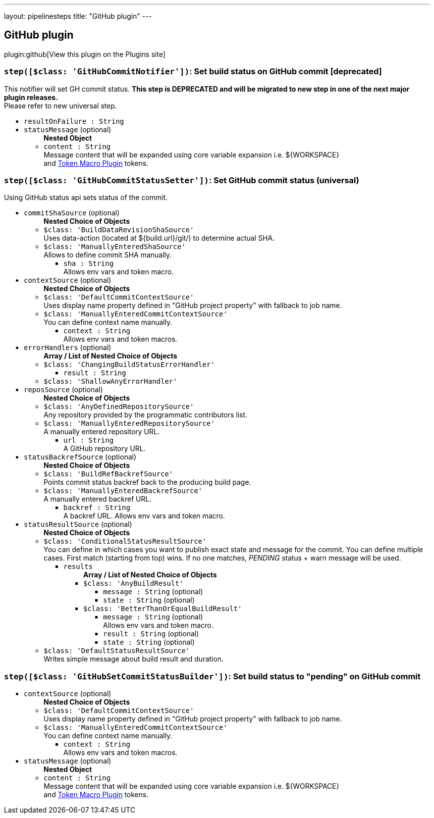 ---
layout: pipelinesteps
title: "GitHub plugin"
---

:notitle:
:description:
:author:
:email: jenkinsci-users@googlegroups.com
:sectanchors:
:toc: left
:compat-mode!:

== GitHub plugin

plugin:github[View this plugin on the Plugins site]

=== `step([$class: 'GitHubCommitNotifier'])`: Set build status on GitHub commit [deprecated]
++++
<div><div>
 This notifier will set GH commit status. <b>This step is DEPRECATED and will be migrated to new step in one of the next major plugin releases.</b>
 <br>
  Please refer to new universal step.
</div></div>
<ul><li><code>resultOnFailure : String</code>
</li>
<li><code>statusMessage</code> (optional)
<ul><b>Nested Object</b>
<li><code>content : String</code>
<div><div>
 Message content that will be expanded using core variable expansion i.e. ${WORKSPACE}
 <br>
  and <a href="https://wiki.jenkins-ci.org/display/JENKINS/Token+Macro+Plugin" rel="nofollow">Token Macro Plugin</a> tokens.
 <br>
</div></div>

</li>
</ul></li>
</ul>


++++
=== `step([$class: 'GitHubCommitStatusSetter'])`: Set GitHub commit status (universal)
++++
<div><div>
 Using GitHub status api sets status of the commit.
</div></div>
<ul><li><code>commitShaSource</code> (optional)
<ul><b>Nested Choice of Objects</b>
<li><code>$class: 'BuildDataRevisionShaSource'</code><div>
<div><div>
 Uses data-action (located at ${build.url}/git/) to determine actual SHA.
</div></div>
<ul></ul></div></li>
<li><code>$class: 'ManuallyEnteredShaSource'</code><div>
<div><div>
 Allows to define commit SHA manually.
</div></div>
<ul><li><code>sha : String</code>
<div><div>
 Allows env vars and token macro.
</div></div>

</li>
</ul></div></li>
</ul></li>
<li><code>contextSource</code> (optional)
<ul><b>Nested Choice of Objects</b>
<li><code>$class: 'DefaultCommitContextSource'</code><div>
<div><div>
 Uses display name property defined in "GitHub project property" with fallback to job name.
</div></div>
<ul></ul></div></li>
<li><code>$class: 'ManuallyEnteredCommitContextSource'</code><div>
<div><div>
 You can define context name manually.
</div></div>
<ul><li><code>context : String</code>
<div><div>
 Allows env vars and token macros.
</div></div>

</li>
</ul></div></li>
</ul></li>
<li><code>errorHandlers</code> (optional)
<ul><b>Array / List of Nested Choice of Objects</b>
<li><code>$class: 'ChangingBuildStatusErrorHandler'</code><div>
<ul><li><code>result : String</code>
</li>
</ul></div></li>
<li><code>$class: 'ShallowAnyErrorHandler'</code><div>
<ul></ul></div></li>
</ul></li>
<li><code>reposSource</code> (optional)
<ul><b>Nested Choice of Objects</b>
<li><code>$class: 'AnyDefinedRepositorySource'</code><div>
<div><div>
 Any repository provided by the programmatic contributors list.
</div></div>
<ul></ul></div></li>
<li><code>$class: 'ManuallyEnteredRepositorySource'</code><div>
<div><div>
 A manually entered repository URL.
</div></div>
<ul><li><code>url : String</code>
<div><div>
 A GitHub repository URL.
</div></div>

</li>
</ul></div></li>
</ul></li>
<li><code>statusBackrefSource</code> (optional)
<ul><b>Nested Choice of Objects</b>
<li><code>$class: 'BuildRefBackrefSource'</code><div>
<div><div>
 Points commit status backref back to the producing build page.
</div></div>
<ul></ul></div></li>
<li><code>$class: 'ManuallyEnteredBackrefSource'</code><div>
<div><div>
 A manually entered backref URL.
</div></div>
<ul><li><code>backref : String</code>
<div><div>
 A backref URL. Allows env vars and token macro.
</div></div>

</li>
</ul></div></li>
</ul></li>
<li><code>statusResultSource</code> (optional)
<ul><b>Nested Choice of Objects</b>
<li><code>$class: 'ConditionalStatusResultSource'</code><div>
<div><div>
 You can define in which cases you want to publish exact state and message for the commit. You can define multiple cases. First match (starting from top) wins. If no one matches, <i>PENDING</i> status + warn message will be used.
</div></div>
<ul><li><code>results</code>
<ul><b>Array / List of Nested Choice of Objects</b>
<li><code>$class: 'AnyBuildResult'</code><div>
<ul><li><code>message : String</code> (optional)
</li>
<li><code>state : String</code> (optional)
</li>
</ul></div></li>
<li><code>$class: 'BetterThanOrEqualBuildResult'</code><div>
<ul><li><code>message : String</code> (optional)
<div><div>
 Allows env vars and token macro.
</div></div>

</li>
<li><code>result : String</code> (optional)
</li>
<li><code>state : String</code> (optional)
</li>
</ul></div></li>
</ul></li>
</ul></div></li>
<li><code>$class: 'DefaultStatusResultSource'</code><div>
<div><div>
 Writes simple message about build result and duration.
</div></div>
<ul></ul></div></li>
</ul></li>
</ul>


++++
=== `step([$class: 'GitHubSetCommitStatusBuilder'])`: Set build status to "pending" on GitHub commit
++++
<ul><li><code>contextSource</code> (optional)
<ul><b>Nested Choice of Objects</b>
<li><code>$class: 'DefaultCommitContextSource'</code><div>
<div><div>
 Uses display name property defined in "GitHub project property" with fallback to job name.
</div></div>
<ul></ul></div></li>
<li><code>$class: 'ManuallyEnteredCommitContextSource'</code><div>
<div><div>
 You can define context name manually.
</div></div>
<ul><li><code>context : String</code>
<div><div>
 Allows env vars and token macros.
</div></div>

</li>
</ul></div></li>
</ul></li>
<li><code>statusMessage</code> (optional)
<ul><b>Nested Object</b>
<li><code>content : String</code>
<div><div>
 Message content that will be expanded using core variable expansion i.e. ${WORKSPACE}
 <br>
  and <a href="https://wiki.jenkins-ci.org/display/JENKINS/Token+Macro+Plugin" rel="nofollow">Token Macro Plugin</a> tokens.
 <br>
</div></div>

</li>
</ul></li>
</ul>


++++
